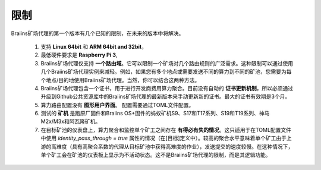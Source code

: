 
.. raw:: html

    <script>
      window.fwSettings={
      'widget_id':77000003511
      };
      !function(){if("function"!=typeof window.FreshworksWidget){var n=function(){n.q.push(arguments)};n.q=[],window.FreshworksWidget=n}}()
    </script>
    <script type='text/javascript' src='https://euc-widget.freshworks.com/widgets/77000003511.js' async defer></script>

###########
限制
###########

.. contents::
  :local:
  :depth: 2

Braiins矿场代理的第一个版本有几个已知的限制，在未来的版本中将解决。

 1.  支持 **Linux 64bit** 和 **ARM 64bit and 32bit**，
 2.  最低硬件要求是 **Raspberry Pi 3**,
 3.  Braiins矿场代理仅支持 **一个路由域**。它可以限制一个矿场对几个路由规则的广泛需求。这种限制可以通过使用几个Braiins矿场代理实例来减轻。例如，如果您有多个地点或需要发送不同的算力到不同的矿池，您需要为每个地点/目的地使用Braiins矿场代理。当然，你可以结合这两种方法。
 4.  Braiins矿场代理包含一个证书，用于进行开发商费用算力聚合。目前没有自动的 **证书更新机制**，所以必须通过升级到Github公共资源库中的Braiins矿场代理的最新版本来手动更新新的证书。最大的证书有效期是3个月。
 5.  算力路由配置没有 **图形用户界面**。 配置需要通过TOML文件配置。
 6.  测试的 **矿机** 是跑原厂固件和Braiins OS+固件的蚂蚁矿机S9、S17和T17系列、S19和T19系列、神马 M2x/M3x和阿瓦隆矿机。
 7.  在目标矿池的仪表盘上，算力聚合和监控单个矿工之间存在 **有得必有失的情况**。这只适用于在TOML配置文件中使用 *identity_pass_through = true* 属性的情况（在[目标]定义中）。较高的聚合水平意味着单个矿工由于上游的高难度（具有高聚合系数的代理从目标矿池中获得高难度的作业），发送提交的速度较慢。在这种情况下，单个矿工会在矿池的仪表板上显示为不活动状态。这不是Braiins矿场代理的限制，而是其逻辑功能。
